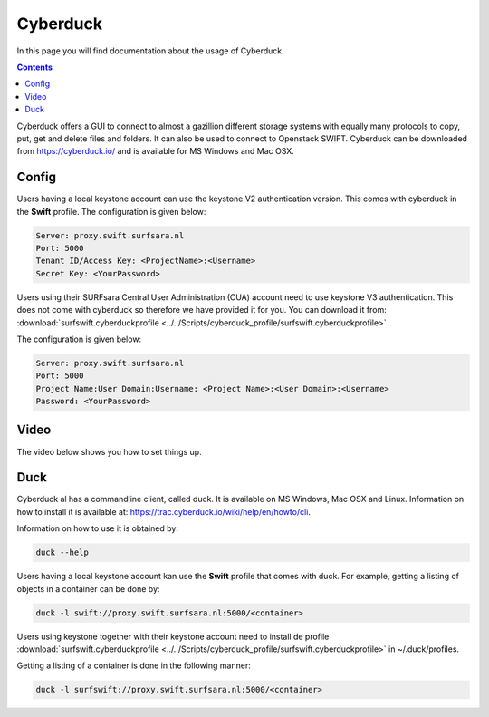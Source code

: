 .. _cyberduck:

*********
Cyberduck
*********

In this page you will find documentation about the usage of Cyberduck. 

.. contents:: 
    :depth: 4

Cyberduck offers a GUI to connect to almost a gazillion different storage systems with equally many protocols to copy, put, get and delete files and folders.
It can also be used to connect to Openstack SWIFT.
Cyberduck can be downloaded from https://cyberduck.io/ and is available for MS Windows and Mac OSX. 

======
Config
======

Users having a local keystone account can use the keystone V2 authentication version. This comes with cyberduck in the **Swift** profile. The configuration is given below:

.. code-block:: console

    Server: proxy.swift.surfsara.nl
    Port: 5000
    Tenant ID/Access Key: <ProjectName>:<Username>
    Secret Key: <YourPassword>

.. image:: /Images/cyberduckv2.png
           :width: 650px

Users using their SURFsara Central User Administration (CUA) account need to use keystone V3 authentication. This does not come with cyberduck so therefore we have provided it for you. You can download it from: :download:`surfswift.cyberduckprofile <../../Scripts/cyberduck_profile/surfswift.cyberduckprofile>`

The configuration is given below:

.. code-block:: console

    Server: proxy.swift.surfsara.nl
    Port: 5000
    Project Name:User Domain:Username: <Project Name>:<User Domain>:<Username>
    Password: <YourPassword>

.. image:: /Images/cyberduckv3.png
           :width: 650px


=====
Video
=====

The video below shows you how to set things up.

.. raw:: html

    <iframe width="1120" height="630" src="https://www.youtube.com/embed/Dk1-l6yROes" frameborder="0" allowfullscreen></iframe>

====
Duck
====

Cyberduck al has a commandline client, called duck. It is available on MS Windows, Mac OSX and Linux. Information on how to install it is available at: https://trac.cyberduck.io/wiki/help/en/howto/cli. 

Information on how to use it is obtained by:

.. code-block:: bash

    duck --help

Users having a local keystone account kan use the **Swift** profile that comes with duck. For example, getting a listing of objects in a container can be done by:

.. code-block:: bash

    duck -l swift://proxy.swift.surfsara.nl:5000/<container>

Users using keystone together with their keystone account need to install de profile :download:`surfswift.cyberduckprofile <../../Scripts/cyberduck_profile/surfswift.cyberduckprofile>` in ~/.duck/profiles.

Getting a listing of a container is done in the following manner:

.. code-block:: bash

    duck -l surfswift://proxy.swift.surfsara.nl:5000/<container>

